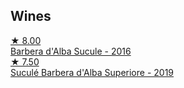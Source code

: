 
** Wines

#+begin_export html
<div class="flex-container">
  <a class="flex-item flex-item-left" href="/wines/489fb974-cb44-460d-a9b3-b9469d7700b8.html">
    <img class="flex-bottle" src="/images/48/9fb974-cb44-460d-a9b3-b9469d7700b8/2020-10-08-10-37-02-A34A7B9D-C2F9-49F5-B69D-46441F0D1C4A-1-105-c@512.webp"></img>
    <section class="h">★ 8.00</section>
    <section class="h text-bolder">Barbera d'Alba Sucule - 2016</section>
  </a>

  <a class="flex-item flex-item-right" href="/wines/493e1962-0123-40b7-848e-c82389444c42.html">
    <img class="flex-bottle" src="/images/49/3e1962-0123-40b7-848e-c82389444c42/2022-09-14-15-05-54-729A5FDE-173B-4D2B-9D26-5C3C47237997-1-105-c@512.webp"></img>
    <section class="h">★ 7.50</section>
    <section class="h text-bolder">Suculé Barbera d'Alba Superiore - 2019</section>
  </a>

</div>
#+end_export
